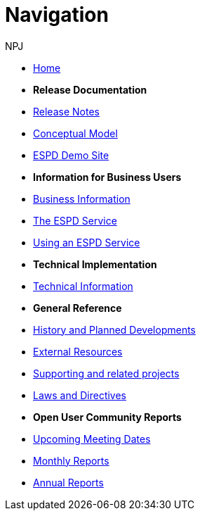 :doctitle: Navigation
:doccode: espd-v4.0.x-prod-004
:author: NPJ
:authoremail: nicole-anne.paterson-jones@ext.ec.europa.eu
:docdate: October 2023

* xref:espd-home::index.adoc[Home]

* [.separated]#**Release Documentation**#
* xref:4.0.0@ESPD-EDM:ROOT:release_notes.adoc[Release Notes]
* link:{attachmentsdir}/ESPD_CM_html/index.html[Conceptual Model]
* xref:espd-home::demo.adoc[ESPD Demo Site]
//* xref:espd::dist_pack.adoc[The Distribution Package]

* [.separated]#**Information for Business Users**#
* xref:4.0.0@ESPD-EDM:business:index.adoc[Business Information]
* xref:4.0.0@ESPD-EDM:business:service.adoc[The ESPD Service]
* xref:4.0.0@ESPD-EDM:business:using.adoc[Using an ESPD Service]
//* xref:espd-bus::creating.adoc[Creating an ESPD Service]
//* xref:espd-bus::overview_upgrades.adoc[Overview for Upgrading your Version]

* [.separated]#**Technical Implementation**#
* xref:4.0.0@ESPD-EDM:technical:index.adoc[Technical Information]
//* xref:espd-tech::tech_imp_roadmap.adoc[Road Map for Implementers]
//* xref:espd-tech::tech_upgrades.adoc[Upgrading an ESPD Version]
//* xref:espd-tech::demo.adoc[Demo ESPD Service Online]

* [.separated]#**General Reference**#
* xref:espd-home::history.adoc[History and Planned Developments]
* xref:espd-home::external.adoc[External Resources]
* xref:espd-home::supporting.adoc[Supporting and related projects]
* xref:espd-home::laws.adoc[Laws and Directives]

* [.separated]#**Open User Community Reports**#
* xref:espd-wgm::index.adoc[Upcoming Meeting Dates]
* xref:espd-wgm::monthly.adoc[Monthly Reports]
* xref:espd-wgm::annual.adoc[Annual Reports]
